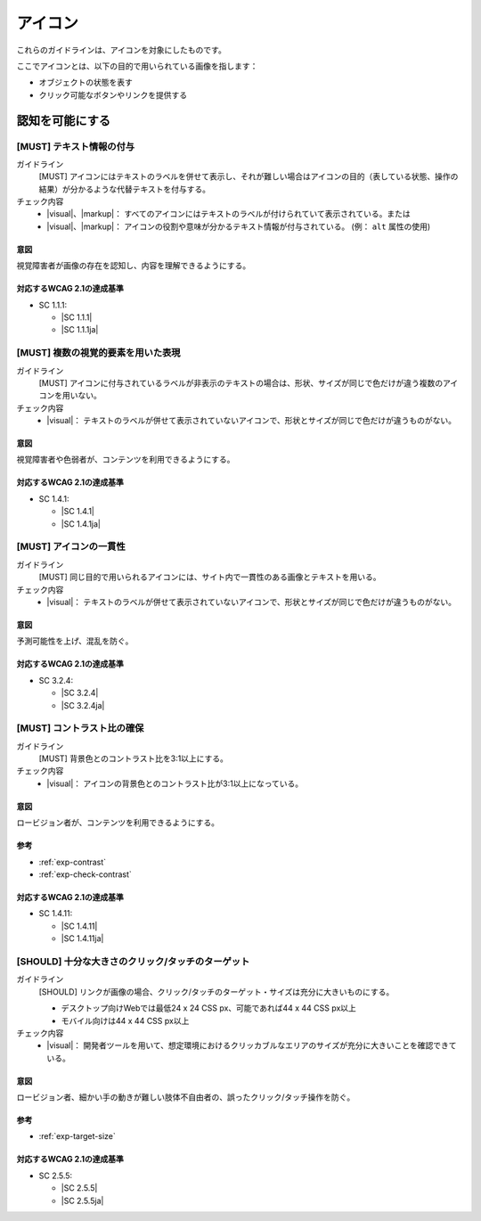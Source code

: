 .. _category-icon:

アイコン
----------------------------

これらのガイドラインは、アイコンを対象にしたものです。

ここでアイコンとは、以下の目的で用いられている画像を指します：

-  オブジェクトの状態を表す
-  クリック可能なボタンやリンクを提供する

.. _icon-perceivable:

認知を可能にする
~~~~~~~~~~~~~~~~

.. _gl-icon-visible-label:

[MUST] テキスト情報の付与
^^^^^^^^^^^^^^^^^^^^^^^^^^^

ガイドライン
   [MUST] アイコンにはテキストのラベルを併せて表示し、それが難しい場合はアイコンの目的（表している状態、操作の結果）が分かるような代替テキストを付与する。
チェック内容
   *  |visual|、|markup|： すべてのアイコンにはテキストのラベルが付けられていて表示されている。または
   *  |visual|、|markup|： アイコンの役割や意味が分かるテキスト情報が付与されている。 (例： ``alt`` 属性の使用)

.. raw:: html

   <div><details>

意図
````

視覚障害者が画像の存在を認知し、内容を理解できるようにする。

対応するWCAG 2.1の達成基準
````````````````````````````

*  SC 1.1.1:

   *  |SC 1.1.1|
   *  |SC 1.1.1ja|

.. raw:: html

   </div></details>

.. _gl-icon-color-only:

[MUST] 複数の視覚的要素を用いた表現
^^^^^^^^^^^^^^^^^^^^^^^^^^^^^^^^^^^^^

ガイドライン
   [MUST] アイコンに付与されているラベルが非表示のテキストの場合は、形状、サイズが同じで色だけが違う複数のアイコンを用いない。
チェック内容
   *  |visual|： テキストのラベルが併せて表示されていないアイコンで、形状とサイズが同じで色だけが違うものがない。

.. raw:: html

   <div><details>

意図
````

視覚障害者や色弱者が、コンテンツを利用できるようにする。

対応するWCAG 2.1の達成基準
````````````````````````````

*  SC 1.4.1:

   *  |SC 1.4.1|
   *  |SC 1.4.1ja|

.. raw:: html

   </div></details>

.. _gl-icon-consistent:

[MUST] アイコンの一貫性
^^^^^^^^^^^^^^^^^^^^^^^^

ガイドライン
   [MUST] 同じ目的で用いられるアイコンには、サイト内で一貫性のある画像とテキストを用いる。
チェック内容
   *  |visual|： テキストのラベルが併せて表示されていないアイコンで、形状とサイズが同じで色だけが違うものがない。

.. raw:: html

   <div><details>

意図
````

予測可能性を上げ、混乱を防ぐ。

対応するWCAG 2.1の達成基準
````````````````````````````

*  SC 3.2.4:

   *  |SC 3.2.4|
   *  |SC 3.2.4ja|

.. raw:: html

   </div></details>

.. _gl-icon-contrast:

[MUST] コントラスト比の確保
^^^^^^^^^^^^^^^^^^^^^^^^^^^^^

ガイドライン
   [MUST] 背景色とのコントラスト比を3:1以上にする。
チェック内容
   *  |visual|： アイコンの背景色とのコントラスト比が3:1以上になっている。

.. raw:: html

   <div><details>

意図
````

ロービジョン者が、コンテンツを利用できるようにする。

参考
````

*  :ref:`exp-contrast`
*  :ref:`exp-check-contrast`

対応するWCAG 2.1の達成基準
````````````````````````````

*  SC 1.4.11:

   *  |SC 1.4.11|
   *  |SC 1.4.11ja|

.. raw:: html

   </div></details>

.. _gl-icon-target-size:

[SHOULD] 十分な大きさのクリック/タッチのターゲット
^^^^^^^^^^^^^^^^^^^^^^^^^^^^^^^^^^^^^^^^^^^^^^^^^^^^

ガイドライン
   [SHOULD] リンクが画像の場合、クリック/タッチのターゲット・サイズは充分に大きいものにする。

   -  デスクトップ向けWebでは最低24 x 24 CSS px、可能であれば44 x 44 CSS px以上
   -  モバイル向けは44 x 44 CSS px以上

チェック内容
   *  |visual|： 開発者ツールを用いて、想定環境におけるクリッカブルなエリアのサイズが充分に大きいことを確認できている。

.. raw:: html

   <div><details>

意図
````

ロービジョン者、細かい手の動きが難しい肢体不自由者の、誤ったクリック/タッチ操作を防ぐ。

参考
````

*  :ref:`exp-target-size`

対応するWCAG 2.1の達成基準
````````````````````````````

*  SC 2.5.5:

   *  |SC 2.5.5|
   *  |SC 2.5.5ja|

.. raw:: html

   </div></details>
